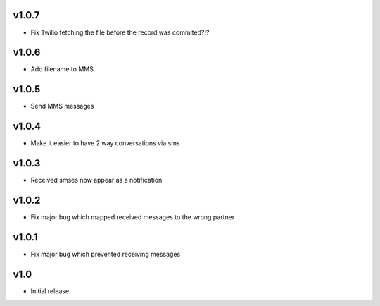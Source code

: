 v1.0.7
======
* Fix Twilio fetching the file before the record was commited?!?

v1.0.6
======
* Add filename to MMS

v1.0.5
======
* Send MMS messages

v1.0.4
======
* Make it easier to have 2 way conversations via sms

v1.0.3
======
* Received smses now appear as a notification

v1.0.2
======
* Fix major bug which mapped received messages to the wrong partner


v1.0.1
======
* Fix major bug which prevented receiving messages

v1.0
====
* Initial release